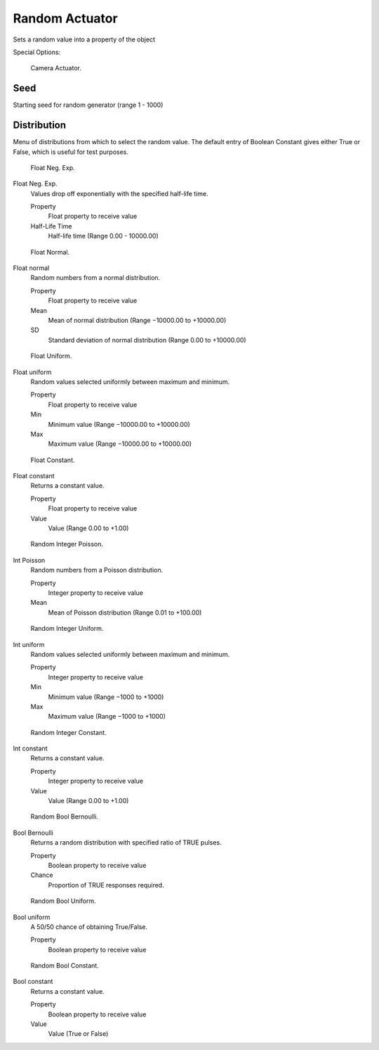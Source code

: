 
***************
Random Actuator
***************

Sets a random value into a property of the object


.. seealso::

   :doc:`Actuator Common Options </game_engine/logic/actuators/common_options>` 
   for common options.

Special Options:


.. figure:: /images/BGE_Actuator_Random_Bool_Constant.jpg
   :width: 271px

   Camera Actuator.


Seed
====

Starting seed for random generator (range 1 - 1000)

Distribution
============

Menu of distributions from which to select the random value.
The default entry of Boolean Constant gives either True or False,
which is useful for test purposes.


.. figure:: /images/BGE_Actuator_Random_Float_Neg_Exp.jpg
   :width: 271px

   Float Neg. Exp.


Float Neg. Exp.
   Values drop off exponentially with the specified half-life time.

   Property
      Float property to receive value
   Half-Life Time
      Half-life time (Range 0.00 - 10000.00)


.. figure:: /images/BGE_Actuator_Random_Float_Normal.jpg
   :width: 271px

   Float Normal.


Float normal
   Random numbers from a normal distribution.

   Property
      Float property to receive value
   Mean
      Mean of normal distribution (Range −10000.00 to +10000.00)
   SD
      Standard deviation of normal distribution (Range 0.00 to +10000.00)


.. figure:: /images/BGE_Actuator_Random_Float_Uniform.jpg
   :width: 271px

   Float Uniform.


Float uniform
   Random values selected uniformly between maximum and minimum.

   Property
      Float property to receive value
   Min
      Minimum value (Range −10000.00 to +10000.00)
   Max
      Maximum value (Range −10000.00 to +10000.00)


.. figure:: /images/BGE_Actuator_Random_Float_Constant.jpg
   :width: 271px

   Float Constant.


Float constant
   Returns a constant value.

   Property
      Float property to receive value
   Value
      Value (Range 0.00 to +1.00)


.. figure:: /images/BGE_Actuator_Random_Int_Poisson.jpg
   :width: 271px

   Random Integer Poisson.


Int Poisson
   Random numbers from a Poisson distribution.

   Property
      Integer property to receive value
   Mean
      Mean of Poisson distribution (Range 0.01 to +100.00)


.. figure:: /images/BGE_Actuator_Random_Int_Uniform.jpg
   :width: 271px

   Random Integer Uniform.


Int uniform
   Random values selected uniformly between maximum and minimum.

   Property
      Integer property to receive value
   Min
      Minimum value (Range −1000 to +1000)
   Max
      Maximum value (Range −1000 to +1000)


.. figure:: /images/BGE_Actuator_Random_Int_Constant.jpg
   :width: 271px

   Random Integer Constant.


Int constant
   Returns a constant value.

   Property
      Integer property to receive value
   Value
      Value (Range 0.00 to +1.00)


.. figure:: /images/BGE_Actuator_Random_Bool_Bernoulli.jpg
   :width: 271px

   Random Bool Bernoulli.


Bool Bernoulli
   Returns a random distribution with specified ratio of TRUE pulses.

   Property
      Boolean property to receive value
   Chance
      Proportion of TRUE responses required.


.. figure:: /images/BGE_Actuator_Random_Bool_Uniform.jpg
   :width: 271px

   Random Bool Uniform.


Bool uniform
   A 50/50 chance of obtaining True/False.

   Property
      Boolean property to receive value


.. figure:: /images/BGE_Actuator_Random_Bool_Constant.jpg
   :width: 271px

   Random Bool Constant.


Bool constant
   Returns a constant value.

   Property
      Boolean property to receive value
   Value
      Value (True or False)

